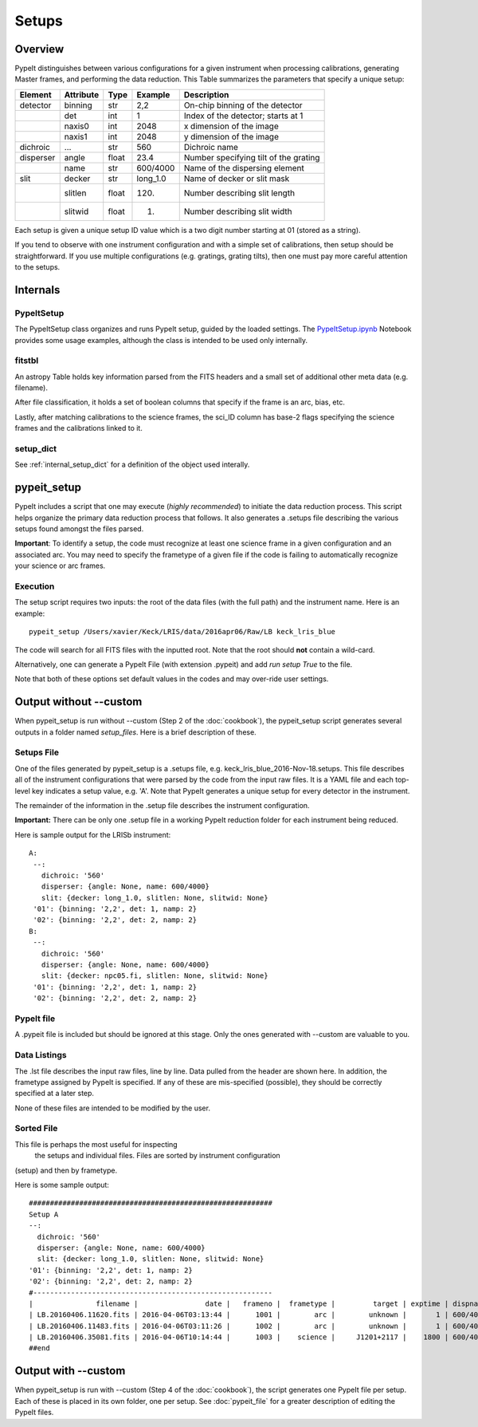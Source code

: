 .. highlight:: rest

******
Setups
******

.. index:: Setups

Overview
========

PypeIt distinguishes between various configurations
for a given instrument when processing calibrations,
generating Master frames, and performing the data
reduction.  This Table summarizes the parameters that
specify a unique setup:

========= ========= ====== ======== =======================================
Element   Attribute  Type   Example    Description
========= ========= ====== ======== =======================================
detector  binning   str    2,2      On-chip binning of the detector
 ..       det       int    1        Index of the detector; starts at 1
 ..       naxis0    int    2048     x dimension of the image
 ..       naxis1    int    2048     y dimension of the image
dichroic  ...       str    560      Dichroic name
disperser angle     float  23.4     Number specifying tilt of the grating
 ..       name      str    600/4000 Name of the dispersing element
slit      decker    str    long_1.0 Name of decker or slit mask
 ..       slitlen   float  120.     Number describing slit length
 ..       slitwid   float  1.       Number describing slit width
========= ========= ====== ======== =======================================

Each setup is given a unique setup ID value which is a
two digit number starting at 01 (stored as a string).

If you tend to observe with one instrument configuration
and with a simple set of calibrations, then setup should
be straightforward.  If you use multiple configurations
(e.g. gratings, grating tilts), then one must pay more
careful attention to the setups.

Internals
=========

PypeItSetup
----------

The PypeItSetup class organizes and runs PypeIt setup, guided
by the loaded settings.   The
`PypeItSetup.ipynb <https://github.com/pypeit/pypeit/blob/master/doc/nb/PypeItSetup.ipynb>`_
Notebook provides some usage examples, although the class is intended
to be used only internally.


fitstbl
-------

An astropy Table holds key information parsed
from the FITS headers and a small set of additional
other meta data (e.g. filename).

After file classification, it holds a set of boolean
columns that specify if the frame is an arc, bias, etc.

Lastly, after matching calibrations to the science frames,
the sci_ID column has base-2 flags specifying the science
frames and the calibrations linked to it.

setup_dict
----------

See :ref:`internal_setup_dict` for a definition of the
object used interally.

.. _pypeit_setup:

pypeit_setup
===========

PypeIt includes a script that one may execute (*highly recommended*)
to initiate the data reduction process.  This script helps organize
the primary data reduction process that follows.  It also
generates a .setups file describing the various setups found
amongst the files parsed.

**Important**: To identify a setup, the code must recognize at
least one science frame in a given configuration and an associated arc.
You may need to specify the frametype of a given file if the code
is failing to automatically recognize your science or arc frames.

Execution
---------

The setup script requires two inputs: the root of the data
files (with the full path) and the instrument name.  Here is an example::

    pypeit_setup /Users/xavier/Keck/LRIS/data/2016apr06/Raw/LB keck_lris_blue

The code will search for all FITS files with the inputted root.
Note that the root should **not** contain a wild-card.

Alternatively, one can generate a PypeIt File (with extension .pypeit)
and add `run setup True` to the file.

Note that both of these options set default values in the codes
and may over-ride user settings.


Output without --custom
=======================

When pypeit_setup is run without --custom (Step 2 of the :doc:`cookbook`),
the pypeit_setup script generates several outputs in a folder
named *setup_files*.  Here is a brief description of these.

.. _setups-file:

Setups File
-----------

One of the files generated by pypeit_setup
is a .setups file, e.g. keck_lris_blue_2016-Nov-18.setups.  This file describes
all of the instrument configurations that were parsed by the
code from the input raw files.  It is a YAML file and each
top-level key indicates a setup value, e.g. 'A'.
Note that PypeIt generates a unique setup for every detector in the
instrument.

The remainder of the information in the .setup file describes
the instrument configuration.

**Important:**  There can be only one .setup file in a working
PypeIt reduction folder for each instrument being reduced.

Here is sample output for the LRISb instrument::

     A:
      --:
        dichroic: '560'
        disperser: {angle: None, name: 600/4000}
        slit: {decker: long_1.0, slitlen: None, slitwid: None}
      '01': {binning: '2,2', det: 1, namp: 2}
      '02': {binning: '2,2', det: 2, namp: 2}
     B:
      --:
        dichroic: '560'
        disperser: {angle: None, name: 600/4000}
        slit: {decker: npc05.fi, slitlen: None, slitwid: None}
      '01': {binning: '2,2', det: 1, namp: 2}
      '02': {binning: '2,2', det: 2, namp: 2}

PypeIt file
----------

A .pypeit file is included but should be ignored at this stage.
Only the ones generated with --custom are valuable to you.

Data Listings
-------------

The .lst file describes the input raw files,
line by line.
Data pulled from the header are shown here.  In addition, the
frametype assigned by PypeIt is specified.  If any of these are
mis-specified (possible), they should be correctly specified
at a later step.

None of these files are intended to be modified by the
user.

.. _sorted-file:

Sorted File
-----------

This file is perhaps the most useful for inspecting
 the setups and individual files.
 Files are sorted by instrument configuration
(setup) and then by frametype.

Here is some sample output::

    ##########################################################
    Setup A
    --:
      dichroic: '560'
      disperser: {angle: None, name: 600/4000}
      slit: {decker: long_1.0, slitlen: None, slitwid: None}
    '01': {binning: '2,2', det: 1, namp: 2}
    '02': {binning: '2,2', det: 2, namp: 2}
    #---------------------------------------------------------
    |               filename |                date |   frameno |  frametype |         target | exptime | dispname |   decker |
    | LB.20160406.11620.fits | 2016-04-06T03:13:44 |      1001 |        arc |        unknown |       1 | 600/4000 | long_1.0 |
    | LB.20160406.11483.fits | 2016-04-06T03:11:26 |      1002 |        arc |        unknown |       1 | 600/4000 | long_1.0 |
    | LB.20160406.35081.fits | 2016-04-06T10:14:44 |      1003 |    science |     J1201+2117 |    1800 | 600/4000 | long_1.0 |
    ##end





Output with --custom
====================

When pypeit_setup is run with --custom (Step 4 of the :doc:`cookbook`),
the script generates one PypeIt file per
setup.  Each of these is placed in its own folder, one per setup.
See :doc:`pypeit_file` for a greater description of editing
the PypeIt files.


